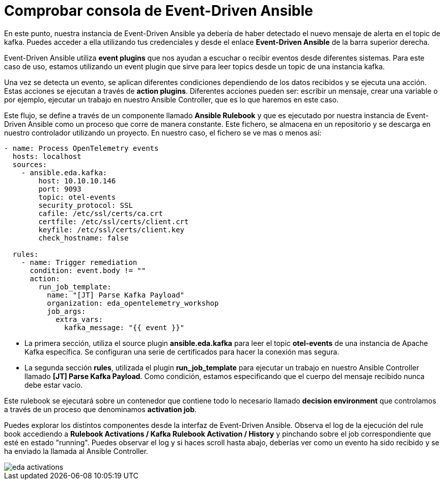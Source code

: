 = Comprobar consola de Event-Driven Ansible
:page-layout: home
:!sectids:

En este punto, nuestra instancia de Event-Driven Ansible ya debería de haber detectado el nuevo mensaje de alerta en el topic de kafka. Puedes acceder a ella utilizando tus credenciales y desde el enlace *Event-Driven Ansible* de la barra superior derecha.

Event-Driven Ansible utiliza *event plugins* que nos ayudan a escuchar o recibir eventos desde diferentes sistemas. Para este caso de uso, estamos utilizando un event plugin que sirve para leer topics desde un topic de una instancia kafka.

Una vez se detecta un evento, se aplican diferentes condiciones dependiendo de los datos recibidos y se ejecuta una acción. Estas acciones se ejecutan a través de *action plugins*. Diferentes acciones pueden ser: escribir un mensaje, crear una variable o por ejemplo, ejecutar un trabajo en nuestro Ansible Controller, que es lo que haremos en este caso.

Este flujo, se define a través de un componente llamado *Ansible Rulebook* y que es ejecutado por nuestra instancia de Event-Driven Ansible como un proceso que corre de manera constante. Este fichero, se almacena en un repositorio y se descarga en nuestro controlador utilizando un proyecto. En nuestro caso, el fichero se ve mas o menos así:

```
- name: Process OpenTelemetry events
  hosts: localhost
  sources:
    - ansible.eda.kafka:
        host: 10.10.10.146
        port: 9093
        topic: otel-events
        security_protocol: SSL
        cafile: /etc/ssl/certs/ca.crt
        certfile: /etc/ssl/certs/client.crt
        keyfile: /etc/ssl/certs/client.key
        check_hostname: false

  rules:
    - name: Trigger remediation
      condition: event.body != ""
      action:
        run_job_template:
          name: "[JT] Parse Kafka Payload"
          organization: eda_opentelemetry_workshop
          job_args:
            extra_vars:
              kafka_message: "{{ event }}"
```

* La primera sección, utiliza el source plugin *ansible.eda.kafka* para leer el topic *otel-events* de una instancia de Apache Kafka específica. Se configuran una serie de certificados para hacer la conexión mas segura.
* La segunda sección *rules*, utilizada el plugin *run_job_template* para ejecutar un trabajo en nuestro Ansible Controller llamado *[JT] Parse Kafka Payload*. Como condición, estamos especificando que el cuerpo del mensaje recibido nunca debe estar vacío.

Este rulebook se ejecutará sobre un contenedor que contiene todo lo necesario llamado *decision environment* que controlamos a través de un proceso que denominamos *activation job*.

Puedes explorar los distintos componentes desde la interfaz de Event-Driven Ansible. Observa el log de la ejecución del rule book accediendo a *Rulebook Activations / Kafka Rulebook Activation / History* y pinchando sobre el job correspondiente que esté en estado "running". Puedes observar el log y si haces scroll hasta abajo, deberías ver como un evento ha sido recibido y se ha enviado la llamada al Ansible Controller.

image::eda_activations.png[]

